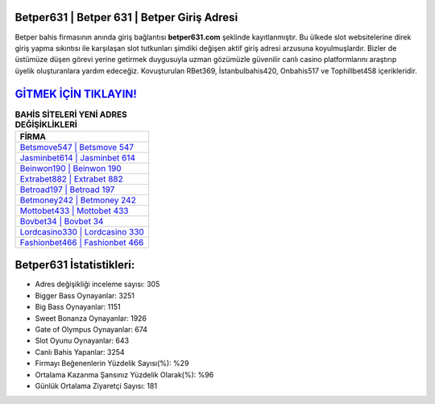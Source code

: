 ﻿Betper631 | Betper 631 | Betper Giriş Adresi
===================================

.. image:: images/betper-giris.jpg
   :width: 600
   
Betper bahis firmasının anında giriş bağlantısı **betper631.com** şeklinde kayıtlanmıştır. Bu ülkede slot websitelerine direk giriş yapma sıkıntısı ile karşılaşan slot tutkunları şimdiki değişen aktif giriş adresi arzusuna koyulmuşlardır. Bizler de üstümüze düşen görevi yerine getirmek duygusuyla uzman gözümüzle güvenilir canlı casino platformlarını araştırıp üyelik oluşturanlara yardım edeceğiz. Kovuşturulan RBet369, İstanbulbahis420, Onbahis517 ve Tophillbet458 içerikleridir.

`GİTMEK İÇİN TIKLAYIN! <https://cutt.ly/QwVVg2Vk>`_
==============

.. list-table:: **BAHİS SİTELERİ YENİ ADRES DEĞİŞİKLİKLERİ**
   :widths: 100
   :header-rows: 1

   * - FİRMA
   * - `Betsmove547 | Betsmove 547 <betsmove547-betsmove-547-betsmove-giris-adresi.html>`_
   * - `Jasminbet614 | Jasminbet 614 <jasminbet614-jasminbet-614-jasminbet-giris-adresi.html>`_
   * - `Beinwon190 | Beinwon 190 <beinwon190-beinwon-190-beinwon-giris-adresi.html>`_	 
   * - `Extrabet882 | Extrabet 882 <extrabet882-extrabet-882-extrabet-giris-adresi.html>`_	 
   * - `Betroad197 | Betroad 197 <betroad197-betroad-197-betroad-giris-adresi.html>`_ 
   * - `Betmoney242 | Betmoney 242 <betmoney242-betmoney-242-betmoney-giris-adresi.html>`_
   * - `Mottobet433 | Mottobet 433 <mottobet433-mottobet-433-mottobet-giris-adresi.html>`_	 
   * - `Bovbet34 | Bovbet 34 <bovbet34-bovbet-34-bovbet-giris-adresi.html>`_
   * - `Lordcasino330 | Lordcasino 330 <lordcasino330-lordcasino-330-lordcasino-giris-adresi.html>`_
   * - `Fashionbet466 | Fashionbet 466 <fashionbet466-fashionbet-466-fashionbet-giris-adresi.html>`_
	 
Betper631 İstatistikleri:
===================================	 
* Adres değişikliği inceleme sayısı: 305
* Bigger Bass Oynayanlar: 3251
* Big Bass Oynayanlar: 1151
* Sweet Bonanza Oynayanlar: 1926
* Gate of Olympus Oynayanlar: 674
* Slot Oyunu Oynayanlar: 643
* Canlı Bahis Yapanlar: 3254
* Firmayı Beğenenlerin Yüzdelik Sayısı(%): %29
* Ortalama Kazanma Şansınız Yüzdelik Olarak(%): %96
* Günlük Ortalama Ziyaretçi Sayısı: 181
